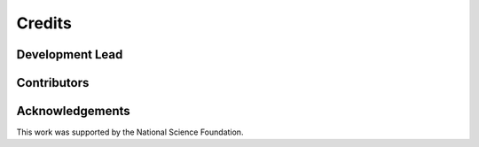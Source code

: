 =======
Credits
=======

Development Lead
----------------


Contributors
------------



Acknowledgements
----------------
This work was supported by the National Science Foundation.